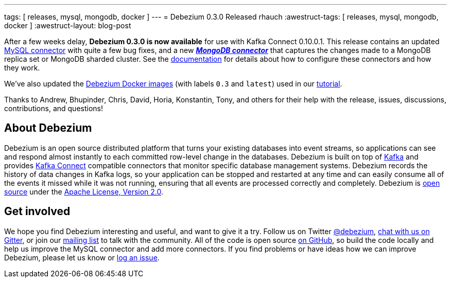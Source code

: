 ---
tags: [ releases, mysql, mongodb, docker ]
---
= Debezium 0.3.0 Released
rhauch
:awestruct-tags: [ releases, mysql, mongodb, docker ]
:awestruct-layout: blog-post

After a few weeks delay, **Debezium 0.3.0 is now available** for use with Kafka Connect 0.10.0.1. This release contains an updated link:/docs/connectors/mysql/[MySQL connector] with quite a few bug fixes, and a new *_link:/docs/connectors/mongodb/[MongoDB connector]_* that captures the changes made to a MongoDB replica set or MongoDB sharded cluster. See the link:/docs/connectors/[documentation] for details about how to configure these connectors and how they work.

We've also updated the https://hub.docker.com/r/debezium/[Debezium Docker images] (with labels `0.3` and `latest`) used in our link:/docs/tutorial/[tutorial].

Thanks to Andrew, Bhupinder, Chris, David, Horia, Konstantin, Tony, and others for their help with the release, issues, discussions, contributions, and questions!

== About Debezium

Debezium is an open source distributed platform that turns your existing databases into event streams, so applications can see and respond almost instantly to each committed row-level change in the databases. Debezium is built on top of http://kafka.apache.org/[Kafka] and provides http://kafka.apache.org/documentation.html#connect[Kafka Connect] compatible connectors that monitor specific database management systems. Debezium records the history of data changes in Kafka logs, so your application can be stopped and restarted at any time and can easily consume all of the events it missed while it was not running, ensuring that all events are processed correctly and completely. Debezium is link:/license/[open source] under the http://www.apache.org/licenses/LICENSE-2.0.html[Apache License, Version 2.0].

== Get involved

We hope you find Debezium interesting and useful, and want to give it a try. Follow us on Twitter https://twitter.com/debezium[@debezium], https://gitter.im/debezium/user[chat with us on Gitter], or join our https://groups.google.com/forum/#!forum/debezium[mailing list] to talk with the community. All of the code is open source https://github.com/debezium/[on GitHub], so build the code locally and help us improve the MySQL connector and add more connectors. If you find problems or have ideas how we can improve Debezium, please let us know or https://issues.redhat.com/projects/DBZ/issues/[log an issue].
